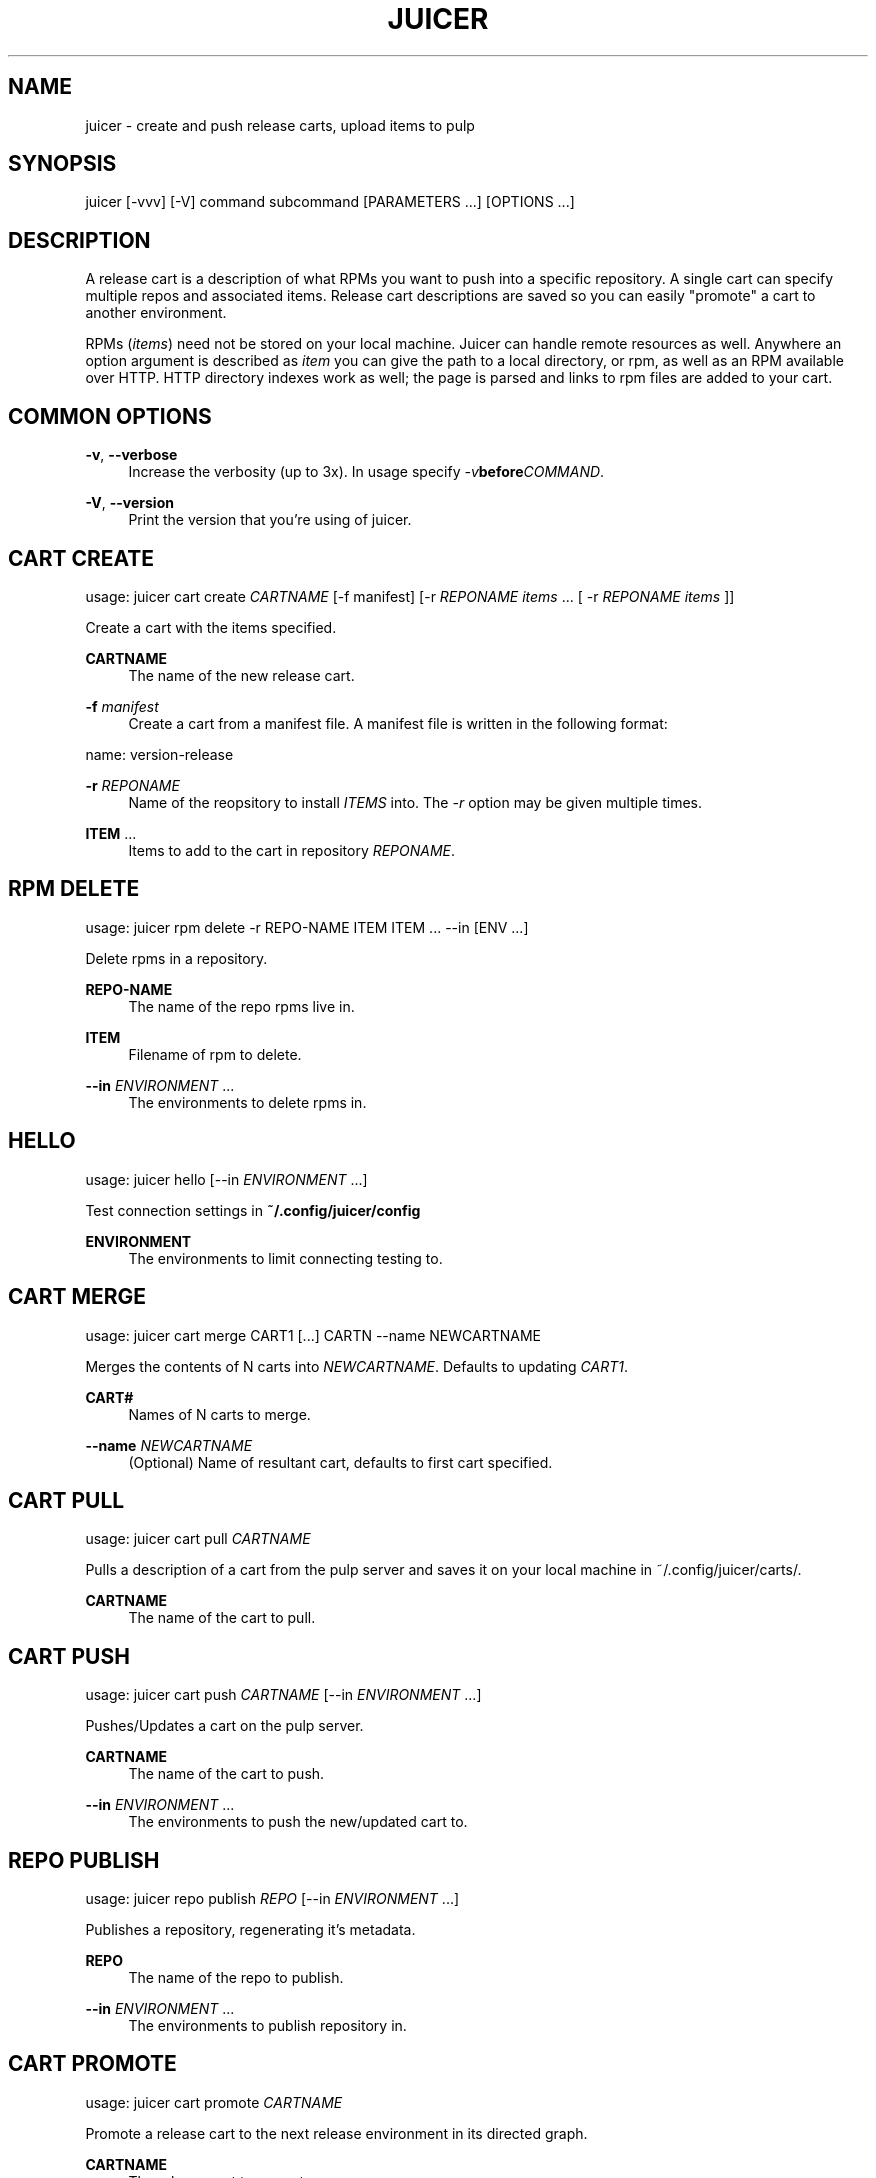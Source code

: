 '\" t
.\"     Title: juicer
.\"    Author: :doctype:manpage
.\" Generator: DocBook XSL Stylesheets v1.78.1 <http://docbook.sf.net/>
.\"      Date: 02/14/2014
.\"    Manual: Pulp repos and release carts
.\"    Source: Juicer 0.7.0
.\"  Language: English
.\"
.TH "JUICER" "1" "02/14/2014" "Juicer 0\&.7\&.0" "Pulp repos and release carts"
.\" -----------------------------------------------------------------
.\" * Define some portability stuff
.\" -----------------------------------------------------------------
.\" ~~~~~~~~~~~~~~~~~~~~~~~~~~~~~~~~~~~~~~~~~~~~~~~~~~~~~~~~~~~~~~~~~
.\" http://bugs.debian.org/507673
.\" http://lists.gnu.org/archive/html/groff/2009-02/msg00013.html
.\" ~~~~~~~~~~~~~~~~~~~~~~~~~~~~~~~~~~~~~~~~~~~~~~~~~~~~~~~~~~~~~~~~~
.ie \n(.g .ds Aq \(aq
.el       .ds Aq '
.\" -----------------------------------------------------------------
.\" * set default formatting
.\" -----------------------------------------------------------------
.\" disable hyphenation
.nh
.\" disable justification (adjust text to left margin only)
.ad l
.\" -----------------------------------------------------------------
.\" * MAIN CONTENT STARTS HERE *
.\" -----------------------------------------------------------------
.SH "NAME"
juicer \- create and push release carts, upload items to pulp
.SH "SYNOPSIS"
.sp
juicer [\-vvv] [\-V] command subcommand [PARAMETERS \&...] [OPTIONS \&...]
.SH "DESCRIPTION"
.sp
A release cart is a description of what RPMs you want to push into a specific repository\&. A single cart can specify multiple repos and associated items\&. Release cart descriptions are saved so you can easily "promote" a cart to another environment\&.
.sp
RPMs (\fIitems\fR) need not be stored on your local machine\&. Juicer can handle remote resources as well\&. Anywhere an option argument is described as \fIitem\fR you can give the path to a local directory, or rpm, as well as an RPM available over HTTP\&. HTTP directory indexes work as well; the page is parsed and links to rpm files are added to your cart\&.
.SH "COMMON OPTIONS"
.PP
\fB\-v\fR, \fB\-\-verbose\fR
.RS 4
Increase the verbosity (up to 3x)\&. In usage specify
\fI\-v\fR\fBbefore\fR\fICOMMAND\fR\&.
.RE
.PP
\fB\-V\fR, \fB\-\-version\fR
.RS 4
Print the version that you\(cqre using of juicer\&.
.RE
.SH "CART CREATE"
.sp
usage: juicer cart create \fICARTNAME\fR [\-f manifest] [\-r \fIREPONAME\fR \fIitems\fR \&... [ \-r \fIREPONAME\fR \fIitems\fR ]]
.sp
Create a cart with the items specified\&.
.PP
\fBCARTNAME\fR
.RS 4
The name of the new release cart\&.
.RE
.PP
\fB\-f\fR \fImanifest\fR
.RS 4
Create a cart from a manifest file\&. A manifest file is written in the following format:
.RE
.sp
name: version\-release
.PP
\fB\-r\fR \fIREPONAME\fR
.RS 4
Name of the reopsitory to install
\fIITEMS\fR
into\&. The
\fI\-r\fR
option may be given multiple times\&.
.RE
.PP
\fBITEM\fR \&...
.RS 4
Items to add to the cart in repository
\fIREPONAME\fR\&.
.RE
.SH "RPM DELETE"
.sp
usage: juicer rpm delete \-r REPO\-NAME ITEM ITEM \&... \-\-in [ENV \&...]
.sp
Delete rpms in a repository\&.
.PP
\fBREPO\-NAME\fR
.RS 4
The name of the repo rpms live in\&.
.RE
.PP
\fBITEM\fR
.RS 4
Filename of rpm to delete\&.
.RE
.PP
\fB\-\-in\fR \fIENVIRONMENT\fR \&...
.RS 4
The environments to delete rpms in\&.
.RE
.SH "HELLO"
.sp
usage: juicer hello [\-\-in \fIENVIRONMENT\fR \&...]
.sp
Test connection settings in \fB~/\&.config/juicer/config\fR
.PP
\fBENVIRONMENT\fR
.RS 4
The environments to limit connecting testing to\&.
.RE
.SH "CART MERGE"
.sp
usage: juicer cart merge CART1 [\&...] CARTN \-\-name NEWCARTNAME
.sp
Merges the contents of N carts into \fINEWCARTNAME\fR\&. Defaults to updating \fICART1\fR\&.
.PP
\fBCART#\fR
.RS 4
Names of N carts to merge\&.
.RE
.PP
\fB\-\-name\fR \fINEWCARTNAME\fR
.RS 4
(Optional) Name of resultant cart, defaults to first cart specified\&.
.RE
.SH "CART PULL"
.sp
usage: juicer cart pull \fICARTNAME\fR
.sp
Pulls a description of a cart from the pulp server and saves it on your local machine in ~/\&.config/juicer/carts/\&.
.PP
\fBCARTNAME\fR
.RS 4
The name of the cart to pull\&.
.RE
.SH "CART PUSH"
.sp
usage: juicer cart push \fICARTNAME\fR [\-\-in \fIENVIRONMENT\fR \&...]
.sp
Pushes/Updates a cart on the pulp server\&.
.PP
\fBCARTNAME\fR
.RS 4
The name of the cart to push\&.
.RE
.PP
\fB\-\-in\fR \fIENVIRONMENT\fR \&...
.RS 4
The environments to push the new/updated cart to\&.
.RE
.SH "REPO PUBLISH"
.sp
usage: juicer repo publish \fIREPO\fR [\-\-in \fIENVIRONMENT\fR \&...]
.sp
Publishes a repository, regenerating it\(cqs metadata\&.
.PP
\fBREPO\fR
.RS 4
The name of the repo to publish\&.
.RE
.PP
\fB\-\-in\fR \fIENVIRONMENT\fR \&...
.RS 4
The environments to publish repository in\&.
.RE
.SH "CART PROMOTE"
.sp
usage: juicer cart promote \fICARTNAME\fR
.sp
Promote a release cart to the next release environment in its directed graph\&.
.PP
\fBCARTNAME\fR
.RS 4
The release cart to promote\&.
.RE
.SH "CART UPDATE"
.sp
usage: juicer cart update \fICARTNAME\fR [\-f \fIMANIFEST\fR] [\-r \fIREPONAME\fR \fIITEMS\fR \&... [ \-r \fIREPONAME\fR \fIitems\fR ]]
.sp
Update the specified cart with the items specified\&.
.sp
Updating a cart will add an item to the cart if it wasn\(cqt originally present or overwrite an item if it already was\&.
.PP
\fBCARTNAME\fR
.RS 4
The name of the new release cart\&.
.RE
.PP
\fB\-f\fR \fIMANIFEST\fR
.RS 4
Update a cart with a manifest file\&. A manifest file is written in the following format:
.RE
.sp
name: version\-release
.PP
\fB\-r\fR \fIREPONAME\fR
.RS 4
Name of the reopsitory to install
\fIITEMS\fR
into\&. The
\fI\-r\fR
option may be given multiple times\&.
.RE
.PP
\fBITEMS\fR \&...
.RS 4
Items to add to the cart in repository
\fIREPONAME\fR\&.
.RE
.SH "RPM SEARCH"
.sp
usage: juicer rpm search \fIITEM\fR [\-r \fIREPO\fR \&...] [\-c] [\-\-in \fIENVIRONMENT\fR \&...]
.sp
Search for an RPM (\fIitem\fR) in pulp\&.
.PP
\fBITEM\fR
.RS 4
Name of the RPM to search for\&.
.RE
.PP
\fB\-r\fR \fIREPO\fR \&...
.RS 4
The repo(s) to limit search scope to\&.
.RE
.PP
\fB\-c\fR
.RS 4
Search for the package in carts as well\&.
.RE
.PP
\fB\-\-in\fR \fIENVIRONMENT\fR \&...
.RS 4
The environments to limit search scope to\&.
.RE
.SH "CART SHOW"
.sp
usage: juicer cart show \fICARTNAME\fR
.sp
Print the contents of a cart\&.
.PP
\fBCARTNAME\fR
.RS 4
The name of the release cart to show\&.
.RE
.SH "CART LIST"
.sp
usage: juicer cart list [\fICART_GLOB\fR [ \fICART_GLOB\fR \&...]]
.sp
List all carts\&. Optionally provide one or more \fICART_GLOB\fR to only list carts whose names match the given pattern\&. Pattern matching uses standard \fBfnmatch\fR rules\&.
.PP
\fBCART_GLOB\fR
.RS 4
The pattern to match\&. Default:
\fB*\fR
.RE
.SH "RPM UPLOAD"
.sp
usage: juicer rpm upload \-r \fIREPO\fR \fIITEM\fR \&... [\-\-in \fIENVIRONMENT\fR \&...]
.sp
Upload multiple RPMs or files (\fIITEM\fR) to \fIREPO\fR\&.
.PP
\fB\-r\fR \fIREPO\fR \&...
.RS 4
The repo that
\fIITEM\fR
will be uploaded to\&. The
\fI\-r\fR
option may be given multiple times\&.
.RE
.PP
\fBITEM\fR \&...
.RS 4
Name of the RPM(s) or file(s) to upload\&.
.RE
.PP
\fB\-\-in\fR \fIENVIRONMENT\fR \&...
.RS 4
The environments which items will be uploaded to\&.
.RE
.SH "EXAMPLES"
.sp
\fIitems\fR given may be any number and combination of the following input resource types:
.PP
\fBlocal\fR
.RS 4
\&./directory/of/items | \&./path/to/item\&.rpm | /path/to/item*
.sp
.if n \{\
.RS 4
.\}
.nf
The items given are directly uploaded to the pulp server\&.
.fi
.if n \{\
.RE
.\}
.RE
.sp
Here is an example of how you would specify a directory of \fBlocal\fR RPMs and a direct path:
.sp
.if n \{\
.RS 4
.\}
.nf
$ juicer rpm upload \-r javastuff \e
    ~/my\-java\-app/rpmbuild/noarch/ \e
    ~/misc\-java\-rpms/megafrobber\-0\&.8\&.0\&.noarch\&.rpm
.fi
.if n \{\
.RE
.\}
.PP
\fBremote\fR
.RS 4
http[s]://rpms/directory/ | http[s]://website/some\-thing\&.rpm
.sp
.if n \{\
.RS 4
.\}
.nf
URL to an HTTP directory index or an RPM\&. RPM paths are parsed
from the index and then added to your cart\&. All remote items are
synced when you upload or push\&.
.fi
.if n \{\
.RE
.\}
.RE
.sp
Here is an example of how you would specify a directory of \fBremote\fR RPMs and a specific remote RPM:
.sp
.if n \{\
.RS 4
.\}
.nf
$ juicer rpm upload \-r javastuff \e
    http://jenkins\&.foo/job/results/ \e
    http://foo\&.bar/rpms/megafrobber\-0\&.8\&.0\&.noarch\&.rpm
.fi
.if n \{\
.RE
.\}
.sp
\fBcreate and show a cart\fR:
.sp
.if n \{\
.RS 4
.\}
.nf
$ juicer cart create juicer\-0\&.1\&.7 \e
    \-r juicer \e
    http://kojipkgs\&.fedoraproject\&.org/\&.\&.\&.\&./juicer\-0\&.1\&.7\-1\&.fc17\&.noarch\&.rpm \e
    \-r juicer\-deps \e
    \&./rpm\-build/noarch/juicer\-misc\-0\&.1\&.7\-1\&.fc17\&.noarch\&.rpm
Creating cart \*(Aqjuicer\-0\&.1\&.7\*(Aq\&.
Saved cart \*(Aqjuicer\-0\&.1\&.7\*(Aq\&.
JUICER
\-\-\-\-\-\-
http://kojipkgs\&.fedoraproject\&.org/\&.\&.\&.\&./juicer\-0\&.1\&.7\-1\&.fc17\&.noarch\&.rpm
.fi
.if n \{\
.RE
.\}
.sp
.if n \{\
.RS 4
.\}
.nf
JUICER\-DEPS
\-\-\-\-\-\-\-\-\-\-\-
\&./rpm\-build/noarch/juicer\-misc\-0\&.1\&.7\-1\&.fc17\&.noarch\&.rpm
.fi
.if n \{\
.RE
.\}
.sp
The cart description is saved into \fB~/\&.config/juicer/carts/\fR as \fBjuicer\-0\&.1\&.7\&.json\fR\&. We could show it again simply:
.sp
.if n \{\
.RS 4
.\}
.nf
$ juicer cart show juicer\-0\&.1\&.7
JUICER
\-\-\-\-\-\-
http://kojipkgs\&.fedoraproject\&.org/\&.\&.\&.\&./juicer\-0\&.1\&.7\-1\&.fc17\&.noarch\&.rpm
.fi
.if n \{\
.RE
.\}
.sp
.if n \{\
.RS 4
.\}
.nf
JUICER\-DEPS
\-\-\-\-\-\-\-\-\-\-\-
\&./rpm\-build/noarch/juicer\-misc\-0\&.1\&.7\-1\&.fc17\&.noarch\&.rpm
.fi
.if n \{\
.RE
.\}
.sp
Remote items will be synced automatically when we push this cart to the repositories\&. Items synced are saved into \fB~/\&.config/juicer/carts/\fR\fICART\-NAME\fR\fB\-remotes/\fR\&.
.sp
Similarly, when using the \fBupload\fR command, remotes are also synced\&.
.SH "FILES"
.sp
\fB~/\&.config/juicer/config\fR \(em Juicer configuration file
.sp
\fB~/\&.config/juicer/carts/\fR \(em Cart storage location
.SH "AUTHOR"
.sp
Juicer was written by GCA\-PC, Red Hat, Inc\&.\&.
.sp
This man page was written by Tim Bielawa <tbielawa@redhat\&.com>\&.
.SH "COPYRIGHT"
.sp
Copyright \(co 2012, Red Hat, Inc\&.\&.
.sp
Juicer is released under the terms of the GPLv3+ License\&.
.SH "SEE ALSO"
.sp
\fBjuicer\-admin\fR(1), \fBjuicer\&.conf\fR(5), \fBfnmatch\fR(3)
.sp
The Juicer Homepage: https://github\&.com/juicer/juicer/
.SH "AUTHOR"
.PP
\fB:doctype:manpage\fR
.RS 4
Author.
.RE
